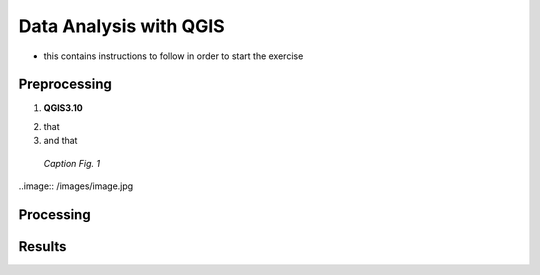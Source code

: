 
.. _analysis:

Data Analysis with QGIS
=============================

* this contains instructions to follow in order to start the exercise


Preprocessing
------------------------------------

1. **QGIS3.10** |qgisicon|

.. |qgisicon| image:: images/qgis_icon.png
   :scale: 5%

2. that
3. and that

.. figure:: /images/image.jpg
   :alt: text 
   :scale: 120%

   *Caption Fig. 1*


..image:: /images/image.jpg

Processing
------------------------------------


Results
------------------------------------